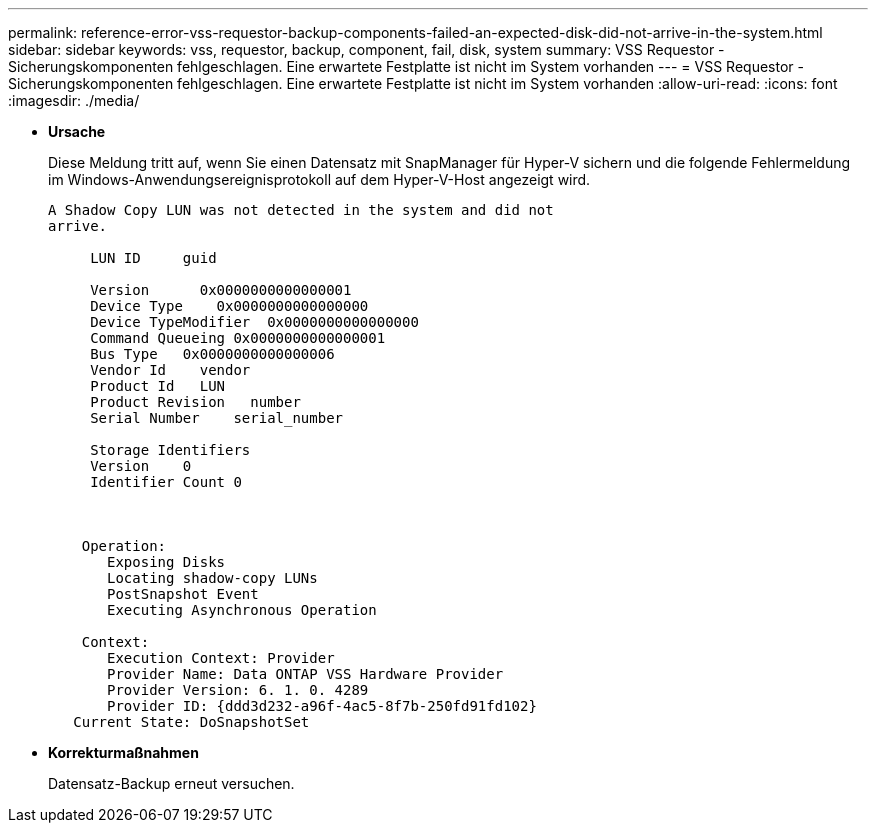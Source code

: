 ---
permalink: reference-error-vss-requestor-backup-components-failed-an-expected-disk-did-not-arrive-in-the-system.html 
sidebar: sidebar 
keywords: vss, requestor, backup, component, fail, disk, system 
summary: VSS Requestor - Sicherungskomponenten fehlgeschlagen. Eine erwartete Festplatte ist nicht im System vorhanden 
---
= VSS Requestor - Sicherungskomponenten fehlgeschlagen. Eine erwartete Festplatte ist nicht im System vorhanden
:allow-uri-read: 
:icons: font
:imagesdir: ./media/


* *Ursache*
+
Diese Meldung tritt auf, wenn Sie einen Datensatz mit SnapManager für Hyper-V sichern und die folgende Fehlermeldung im Windows-Anwendungsereignisprotokoll auf dem Hyper-V-Host angezeigt wird.

+
[listing]
----
A Shadow Copy LUN was not detected in the system and did not
arrive.

     LUN ID     guid

     Version      0x0000000000000001
     Device Type    0x0000000000000000
     Device TypeModifier  0x0000000000000000
     Command Queueing 0x0000000000000001
     Bus Type   0x0000000000000006
     Vendor Id    vendor
     Product Id   LUN
     Product Revision   number
     Serial Number    serial_number

     Storage Identifiers
     Version    0
     Identifier Count 0



    Operation:
       Exposing Disks
       Locating shadow-copy LUNs
       PostSnapshot Event
       Executing Asynchronous Operation

    Context:
       Execution Context: Provider
       Provider Name: Data ONTAP VSS Hardware Provider
       Provider Version: 6. 1. 0. 4289
       Provider ID: {ddd3d232-a96f-4ac5-8f7b-250fd91fd102}
   Current State: DoSnapshotSet
----
* *Korrekturmaßnahmen*
+
Datensatz-Backup erneut versuchen.



